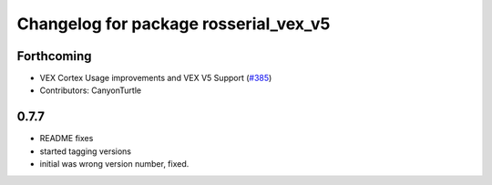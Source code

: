 ^^^^^^^^^^^^^^^^^^^^^^^^^^^^^^^^^^^^^^^
Changelog for package rosserial_vex_v5
^^^^^^^^^^^^^^^^^^^^^^^^^^^^^^^^^^^^^^^
Forthcoming
-----------
* VEX Cortex Usage improvements and VEX V5 Support (`#385 <https://github.com/ros-drivers/rosserial/issues/385>`_)
* Contributors: CanyonTurtle

0.7.7
-----------------------------
- README fixes
- started tagging versions
- initial was wrong version number, fixed.
